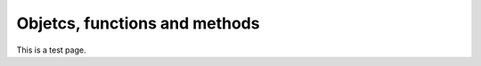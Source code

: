 .. _functions:

================================
Objetcs, functions and methods 
================================

This is a test page.
